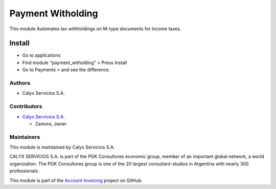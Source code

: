 ==================
Payment Witholding
==================

.. !!!!!!!!!!!!!!!!!!!!!!!!!!!!!!!!!!!!!!!!!!!!!!!!!!!!!!!
   !! This module  Automates tax withholdings on M-type !!
   !! documents for income taxes.                       !!
   !!!!!!!!!!!!!!!!!!!!!!!!!!!!!!!!!!!!!!!!!!!!!!!!!!!!!!!

.. User https://shields.io for badge creation.
.. |badge1| image:: https://img.shields.io/badge/maturity-Stable-brightgreen
    :target: https://odoo-community.org/page/development-status
    :alt: Stable
.. |badge2| image:: https://img.shields.io/badge/licence-AGPL--3-blue.png
    :target: http://www.gnu.org/licenses/agpl-3.0-standalone.html
    :alt: License: AGPL-3
.. |badge3| image:: https://img.shields.io/badge/github-calyx--servicios%2Faccount--invoicing-lightgray.png?logo=github
    :target: https://github.com/calyx-servicios/account-invoicing.git
    :alt: calyx-servicios/account-invoicing.git

|badge1| |badge2| |badge3|

This module  Automates tax withholdings on M-type documents for income taxes.

Install
=======

* Go to applications

* Find module "payment_witholding" > Press Install

* Go to Payments > and see the difference.


Authors
~~~~~~~

* Calyx Servicios S.A.

Contributors
~~~~~~~~~~~~

* `Calyx Servicios S.A. <https://odoo.calyx-cloud.com.ar/>`_

  * Zamora, Javier

Maintainers
~~~~~~~~~~~

This module is maintained by Calyx Servicios S.A.

.. image:: https://ss-static-01.esmsv.com/id/13290/galeriaimagenes/obtenerimagen/?width=120&height=40&id=sitio_logo&ultimaModificacion=2020-05-25+21%3A45%3A05
   :alt: Calyx Servicios S.A.
   :target: https://odoo.calyx-cloud.com.ar/

CALYX SERVICIOS S.A. is part of the PGK Consultores economic group, member of an important global network, a world organization.
The PGK Consultores group is one of the 20 largest consultant-studios in Argentina with nearly 300 professionals.

This module is part of the `Account Invoicing <https://github.com/calyx-servicios/account-invoicing.git>`_ project on GitHub.
